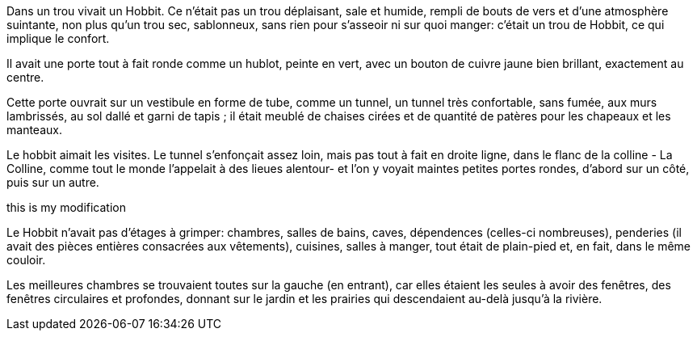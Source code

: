 Dans un trou vivait un Hobbit. Ce n'était pas un trou déplaisant, sale et humide,
rempli de bouts de vers et d'une atmosphère suintante, non plus qu'un trou sec,
sablonneux, sans rien pour s'asseoir ni sur quoi manger: c'était un trou de Hobbit,
ce qui implique le confort.

Il avait une porte tout à fait ronde comme un hublot, peinte en vert, avec un bouton
de cuivre jaune bien brillant, exactement au centre.

Cette porte ouvrait sur un vestibule en forme de tube, comme un tunnel, un tunnel
très confortable, sans fumée, aux murs lambrissés, au sol dallé et garni de tapis ;
il était meublé de chaises cirées et de quantité de patères pour les chapeaux et les
manteaux.

Le hobbit aimait les visites. Le tunnel s'enfonçait assez loin, mais pas tout à fait
en droite ligne, dans le flanc de la colline - La Colline, comme tout le monde
l'appelait à des lieues alentour- et l'on y voyait maintes petites portes rondes,
d'abord sur un côté, puis sur un autre.

this is my modification

Le Hobbit n'avait pas d'étages à grimper: chambres, salles de bains, caves,
dépendences (celles-ci nombreuses), penderies (il avait des pièces entières
consacrées aux vêtements), cuisines, salles à manger, tout était de plain-pied et,
en fait, dans le même couloir.

Les meilleures chambres se trouvaient toutes sur la gauche (en entrant), car elles
étaient les seules à avoir des fenêtres, des fenêtres circulaires et profondes,
donnant sur le jardin et les prairies qui descendaient au-delà jusqu'à la rivière.
